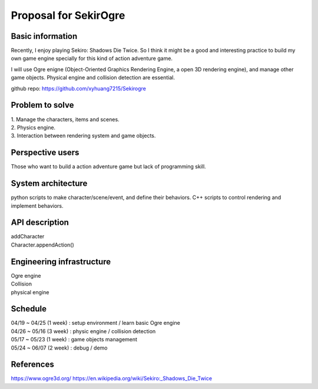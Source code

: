 ===========================
Proposal for SekirOgre
===========================
Basic information
=================

Recently, I enjoy playing Sekiro: Shadows Die Twice. So I think it might be
a good and interesting practice to build my own game engine specially for this
kind of action adventure game.

I will use Ogre enigne (Object-Oriented Graphics Rendering Engine, a open 3D
rendering engine), and manage other game objects. Physical engine and collision
detection are essential.

github repo: https://github.com/xyhuang7215/Sekirogre

Problem to solve
================
   
| 1. Manage the characters, items and scenes.
| 2. Physics engine.
| 3. Interaction between rendering system and game objects.

Perspective users
=================

Those who want to build a action adventure game but lack of programming skill.

System architecture
===================

python scripts to make character/scene/event, and define their behaviors.
C++ scripts to control rendering and implement behaviors.


API description
===============
| addCharacter
| Character.appendAction()


Engineering infrastructure
==========================
| Ogre engine
| Collision 
| physical engine


Schedule
========

| 04/19 ~ 04/25 (1 week) : setup environment / learn basic Ogre engine
| 04/26 ~ 05/16 (3 week) : physic engine / collision detection
| 05/17 ~ 05/23 (1 week) : game objects management
| 05/24 ~ 06/07 (2 week) : debug / demo

References
==========
https://www.ogre3d.org/
https://en.wikipedia.org/wiki/Sekiro:_Shadows_Die_Twice



